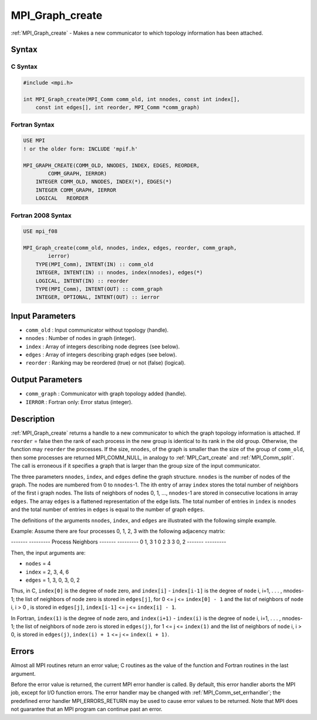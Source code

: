 .. _mpi_graph_create:

MPI_Graph_create
================

.. include_body

:ref:`MPI_Graph_create` - Makes a new communicator to which topology
information has been attached.

Syntax
------

C Syntax
^^^^^^^^

.. code:: c

   #include <mpi.h>

   int MPI_Graph_create(MPI_Comm comm_old, int nnodes, const int index[],
       const int edges[], int reorder, MPI_Comm *comm_graph)

Fortran Syntax
^^^^^^^^^^^^^^

.. code:: fortran

   USE MPI
   ! or the older form: INCLUDE 'mpif.h'

   MPI_GRAPH_CREATE(COMM_OLD, NNODES, INDEX, EDGES, REORDER,
           COMM_GRAPH, IERROR)
       INTEGER COMM_OLD, NNODES, INDEX(*), EDGES(*)
       INTEGER COMM_GRAPH, IERROR
       LOGICAL   REORDER

Fortran 2008 Syntax
^^^^^^^^^^^^^^^^^^^

.. code:: fortran

   USE mpi_f08

   MPI_Graph_create(comm_old, nnodes, index, edges, reorder, comm_graph,
           ierror)
       TYPE(MPI_Comm), INTENT(IN) :: comm_old
       INTEGER, INTENT(IN) :: nnodes, index(nnodes), edges(*)
       LOGICAL, INTENT(IN) :: reorder
       TYPE(MPI_Comm), INTENT(OUT) :: comm_graph
       INTEGER, OPTIONAL, INTENT(OUT) :: ierror

Input Parameters
----------------

-  ``comm_old`` : Input communicator without topology (handle).
-  ``nnodes`` : Number of nodes in graph (integer).
-  ``index`` : Array of integers describing node degrees (see below).
-  ``edges`` : Array of integers describing graph edges (see below).
-  ``reorder`` : Ranking may be reordered (true) or not (false)
   (logical).

Output Parameters
-----------------

-  ``comm_graph`` : Communicator with graph topology added (handle).
-  ``IERROR`` : Fortran only: Error status (integer).

Description
-----------

:ref:`MPI_Graph_create` returns a handle to a new communicator to which the
graph topology information is attached. If ``reorder`` = false then the
rank of each process in the new group is identical to its rank in the
old group. Otherwise, the function may ``reorder`` the processes. If the
size, ``nnodes``, of the graph is smaller than the size of the group of
``comm_old``, then some processes are returned MPI_COMM_NULL, in
analogy to :ref:`MPI_Cart_create` and :ref:`MPI_Comm_split`. The call is
erroneous if it specifies a graph that is larger than the group size of
the input communicator.

The three parameters ``nnodes``, ``index``, and ``edges`` define the
graph structure. ``nnodes`` is the number of nodes of the graph. The
nodes are numbered from 0 to ``nnodes``-1. The ith entry of array
``index`` stores the total number of neighbors of the first i graph
nodes. The lists of neighbors of nodes 0, 1, ..., ``nnodes``-1 are
stored in consecutive locations in array ``edges``. The array ``edges``
is a flattened representation of the edge lists. The total number of
entries in ``index`` is ``nnodes`` and the total number of entries in
``edges`` is equal to the number of graph ``edges``.

The definitions of the arguments ``nnodes``, ``index``, and ``edges``
are illustrated with the following simple example.

Example: Assume there are four processes 0, 1, 2, 3 with the following
adjacency matrix:

------- ---------
Process Neighbors
------- ---------
0       1, 3
1       0
2       3
3       0, 2
------- ---------

Then, the input arguments are:

-  ``nodes`` = 4
-  ``index`` = 2, 3, 4, 6
-  ``edges`` = 1, 3, 0, 3, 0, 2

Thus, in C, ``index[0]`` is the degree of ``node`` zero, and
``index[i]`` - ``index[i-1]`` is the degree of ``node`` i, i=1, . . . ,
nnodes-1; the list of neighbors of node zero is stored in ``edges[j]``,
for 0 <= j <= ``index[0] - 1`` and the list of neighbors of ``node`` i,
i > 0 , is stored in ``edges[j]``, ``index[i-1]`` <= j <=
``index[i] - 1``.

In Fortran, ``index(1)`` is the degree of ``node`` zero, and
``index(i+1)`` - ``index(i)`` is the degree of ``node`` i, i=1, . . . ,
nnodes-1; the list of neighbors of ``node`` zero is stored in
``edges(j)``, for 1 <= j <= ``index(1)`` and the list of neighbors of
``node`` i, i > 0, is stored in ``edges(j)``, ``index(i) + 1`` <= j <=
``index(i + 1)``.

Errors
------

Almost all MPI routines return an error value; C routines as the value
of the function and Fortran routines in the last argument.

Before the error value is returned, the current MPI error handler is
called. By default, this error handler aborts the MPI job, except for
I/O function errors. The error handler may be changed with
:ref:`MPI_Comm_set_errhandler`; the predefined error handler
MPI_ERRORS_RETURN may be used to cause error values to be returned.
Note that MPI does not guarantee that an MPI program can continue past
an error.


.. seealso:: :ref:`MPI_Graph_get` :ref:`MPI_Graphdims_get`
